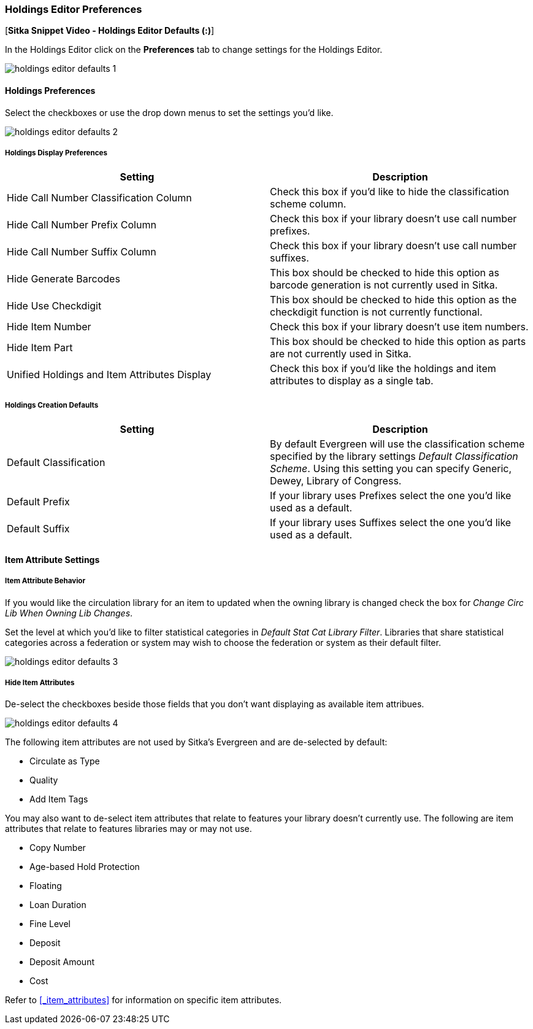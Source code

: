 Holdings Editor Preferences
~~~~~~~~~~~~~~~~~~~~~~~~~~~

[*Sitka Snippet Video - Holdings Editor Defaults (:)*]

In the Holdings Editor click on the *Preferences* tab to change settings for the Holdings Editor.

image::images/cat/holdings-editor-defaults-1.png[]

Holdings Preferences
^^^^^^^^^^^^^^^^^^^^
[[_holdings_preferences]]

Select the checkboxes or use the drop down menus to set the settings you'd like.

image::images/cat/holdings-editor-defaults-2.png[]

Holdings Display Preferences
++++++++++++++++++++++++++++

[options="header"]
|===
| Setting | Description
| Hide Call Number Classification Column | Check this box if you'd like to hide the classification scheme column.
| Hide Call Number Prefix Column | Check this box if your library doesn't use call number prefixes.
| Hide Call Number Suffix Column | Check this box if your library doesn't use call number suffixes.
| Hide Generate Barcodes | This box should be checked to
hide this option as barcode generation is not currently used in Sitka.
| Hide Use Checkdigit | This box should be checked to
hide this option as the checkdigit function is not currently functional.
| Hide Item Number | Check this box if your library doesn't use item numbers.
| Hide Item Part | This box should be checked to
hide this option as parts are not currently used in Sitka.
| Unified Holdings and Item Attributes Display | Check this box if you'd like the holdings and item attributes
to display as a single tab.
|===

Holdings Creation Defaults
++++++++++++++++++++++++++

[options="header"]
|===
| Setting | Description
| Default Classification | By default Evergreen will use the classification scheme specified by the library settings
_Default Classification Scheme_.  Using this setting you can specify Generic, Dewey, Library of Congress.
| Default Prefix | If your library uses Prefixes select the one you'd like used as a default.
| Default Suffix | If your library uses Suffixes select the one you'd like used as a default.
|===

Item Attribute Settings
^^^^^^^^^^^^^^^^^^^^^^^

Item Attribute Behavior
+++++++++++++++++++++++

If you would like the circulation library for an item to updated when the owning library is changed check
the box for _Change Circ Lib When Owning Lib Changes_.

Set the level at which you'd like to filter statistical categories in _Default Stat Cat Library Filter_.  
Libraries that share statistical categories across a federation or system may wish to choose the 
federation or system as their default filter.

image::images/cat/holdings-editor-defaults-3.png[]

Hide Item Attributes
++++++++++++++++++++

De-select the checkboxes beside those fields that you don't want displaying as available item attribues.

image::images/cat/holdings-editor-defaults-4.png[]

The following item attributes are not used by Sitka's Evergreen and are de-selected by default:

* Circulate as Type
* Quality
* Add Item Tags

You may also want to de-select item attributes that relate to features your library doesn't currently
use.  The following are item attributes that relate to features libraries may or may not use.

* Copy Number
* Age-based Hold Protection
* Floating
* Loan Duration
* Fine Level
* Deposit
* Deposit Amount
* Cost

Refer to xref:_item_attributes[] for information on specific item attributes.



